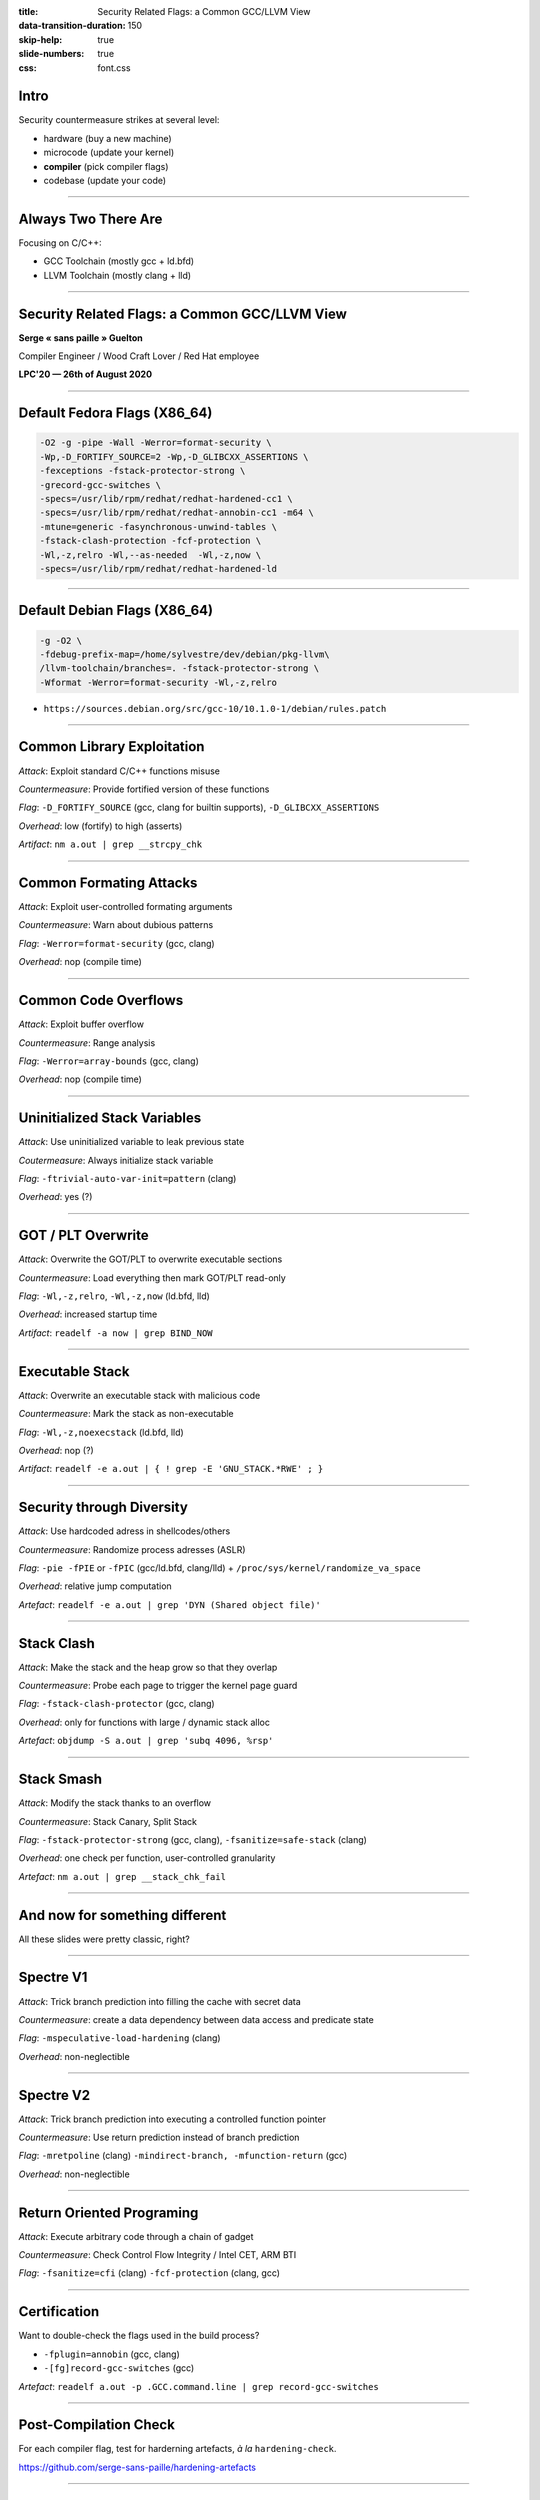 :title: Security Related Flags: a Common GCC/LLVM View
:data-transition-duration: 150
:skip-help: true
:slide-numbers: true
:css: font.css

Intro
=====

Security countermeasure strikes at several level:

- hardware (buy a new machine)
- microcode (update your kernel)
- **compiler** (pick compiler flags)
- codebase (update your code)

----


Always Two There Are
====================

Focusing on C/C++:

- GCC Toolchain (mostly gcc + ld.bfd)

- LLVM Toolchain (mostly clang + lld)

----

Security Related Flags: a Common GCC/LLVM View
==============================================

**Serge « sans paille » Guelton**

Compiler Engineer / Wood Craft Lover / Red Hat employee

**LPC'20 — 26th of August 2020**

----

Default Fedora Flags (X86_64)
=============================

.. code::

    -O2 -g -pipe -Wall -Werror=format-security \
    -Wp,-D_FORTIFY_SOURCE=2 -Wp,-D_GLIBCXX_ASSERTIONS \
    -fexceptions -fstack-protector-strong \
    -grecord-gcc-switches \
    -specs=/usr/lib/rpm/redhat/redhat-hardened-cc1 \
    -specs=/usr/lib/rpm/redhat/redhat-annobin-cc1 -m64 \
    -mtune=generic -fasynchronous-unwind-tables \
    -fstack-clash-protection -fcf-protection \
    -Wl,-z,relro -Wl,--as-needed  -Wl,-z,now \
    -specs=/usr/lib/rpm/redhat/redhat-hardened-ld

----

Default Debian Flags (X86_64)
=============================

.. code::

    -g -O2 \
    -fdebug-prefix-map=/home/sylvestre/dev/debian/pkg-llvm\
    /llvm-toolchain/branches=. -fstack-protector-strong \
    -Wformat -Werror=format-security -Wl,-z,relro

+ ``https://sources.debian.org/src/gcc-10/10.1.0-1/debian/rules.patch``


----

Common Library Exploitation
===========================

*Attack*: Exploit standard C/C++ functions misuse

*Countermeasure*: Provide fortified version of these functions

*Flag*: ``-D_FORTIFY_SOURCE`` (gcc, clang for builtin supports), ``-D_GLIBCXX_ASSERTIONS``

*Overhead*: low (fortify) to high (asserts)

*Artifact*: ``nm a.out | grep __strcpy_chk``

----

Common Formating Attacks
========================

*Attack*: Exploit user-controlled formating arguments

*Countermeasure*: Warn about dubious patterns

*Flag*: ``-Werror=format-security`` (gcc, clang)

*Overhead*: nop (compile time)


----

Common Code Overflows
=====================

*Attack*: Exploit buffer overflow

*Countermeasure*: Range analysis

*Flag*: ``-Werror=array-bounds`` (gcc, clang)

*Overhead*: nop (compile time)

----

Uninitialized Stack Variables
=============================

*Attack*: Use uninitialized variable to leak previous state

*Coutermeasure*: Always initialize stack variable

*Flag*: ``-ftrivial-auto-var-init=pattern`` (clang)

*Overhead*: yes (?)

----

GOT / PLT Overwrite
===================

*Attack*: Overwrite the GOT/PLT to overwrite executable sections

*Countermeasure*: Load everything then mark GOT/PLT read-only

*Flag*: ``-Wl,-z,relro``, ``-Wl,-z,now`` (ld.bfd, lld)

*Overhead*: increased startup time

*Artifact*: ``readelf -a now | grep BIND_NOW``

----

Executable Stack
================

*Attack*: Overwrite an executable stack with malicious code

*Countermeasure*: Mark the stack as non-executable

*Flag*: ``-Wl,-z,noexecstack`` (ld.bfd, lld)

*Overhead*: nop (?)

*Artifact*: ``readelf -e a.out | { ! grep -E 'GNU_STACK.*RWE' ; }``

----

Security through Diversity
==========================

*Attack*: Use hardcoded adress in shellcodes/others

*Countermeasure*: Randomize process adresses (ASLR)

*Flag*: ``-pie -fPIE`` or ``-fPIC`` (gcc/ld.bfd, clang/lld) + ``/proc/sys/kernel/randomize_va_space``

*Overhead*: relative jump computation

*Artefact*: ``readelf -e a.out | grep 'DYN (Shared object file)'``

----

Stack Clash
===========

*Attack*: Make the stack and the heap grow so that they overlap

*Countermeasure*: Probe each page to trigger the kernel page guard

*Flag*: ``-fstack-clash-protector`` (gcc, clang)

*Overhead*: only for functions with large / dynamic stack alloc

*Artefact*: ``objdump -S a.out | grep 'subq 4096, %rsp'``

----

Stack Smash
===========

*Attack*: Modify the stack thanks to an overflow

*Countermeasure*: Stack Canary, Split Stack

*Flag*: ``-fstack-protector-strong`` (gcc, clang), ``-fsanitize=safe-stack`` (clang)

*Overhead*: one check per function, user-controlled granularity

*Artefact*: ``nm a.out | grep __stack_chk_fail``

----

And now for something different
===============================

All these slides were pretty classic, right?

----

Spectre V1
==========

*Attack*: Trick branch prediction into filling the cache with secret data

*Countermeasure*: create a data dependency between data access and predicate state

*Flag*: ``-mspeculative-load-hardening`` (clang)

*Overhead*: non-neglectible

----

Spectre V2
==========

*Attack*: Trick branch prediction into executing a controlled function pointer

*Countermeasure*: Use return prediction instead of branch prediction

*Flag*: ``-mretpoline`` (clang) ``-mindirect-branch, -mfunction-return`` (gcc)

*Overhead*: non-neglectible

----

Return Oriented Programing
==========================

*Attack*: Execute arbitrary code through a chain of gadget

*Countermeasure*: Check Control Flow Integrity / Intel CET, ARM BTI

*Flag*: ``-fsanitize=cfi`` (clang) ``-fcf-protection`` (clang,
gcc)

----

Certification
=============

Want to double-check the flags used in the build process?

- ``-fplugin=annobin`` (gcc, clang)
- ``-[fg]record-gcc-switches`` (gcc)

*Artefact*: ``readelf a.out -p .GCC.command.line | grep record-gcc-switches``

----

Post-Compilation Check
======================

For each compiler flag, test for harderning artefacts, *à la*
``hardening-check``.

https://github.com/serge-sans-paille/hardening-artefacts

----

Example: Stack Clash Protection
===============================

- LLVM implem using the GCC implem as reference
- Different Test beds (GCC: compiler report, LLVM: assembly reference)
- Paths to explore

    - instrumentation-based verification of distance invariant?
    - Static verification?

----

Follow-ups
==========

- Convergence of options names is ~OK
- But beside names, implementation differ!

  - Discussing implementation across mlist (or on a common medium?)
  - Sharing compiler-agnostic test beds?

- Thanks to Adrien Guinet, Juan Manuel Martinez Sylvestre Ledru and Florian Weimer!
